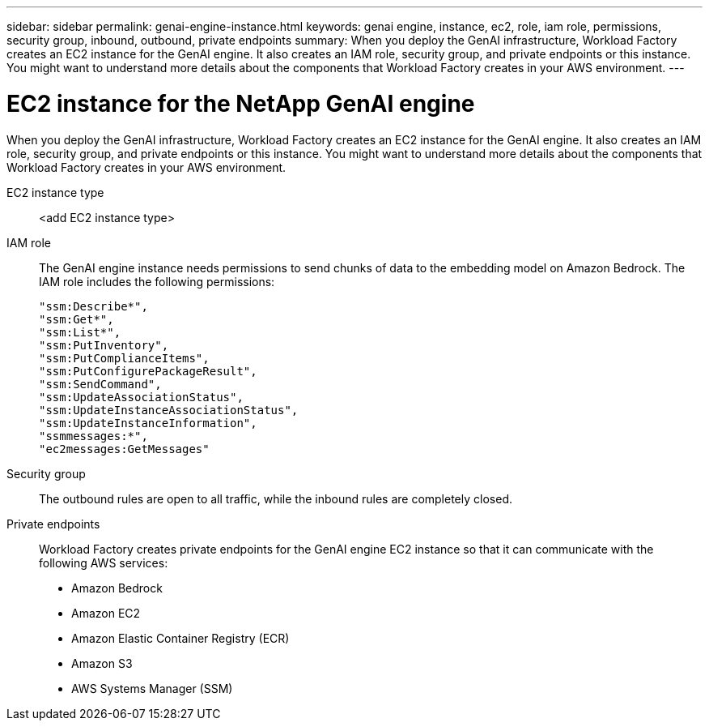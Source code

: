 ---
sidebar: sidebar
permalink: genai-engine-instance.html
keywords: genai engine, instance, ec2, role, iam role, permissions, security group, inbound, outbound, private endpoints
summary: When you deploy the GenAI infrastructure, Workload Factory creates an EC2 instance for the GenAI engine. It also creates an IAM role, security group, and private endpoints or this instance. You might want to understand more details about the components that Workload Factory creates in your AWS environment.
---

= EC2 instance for the NetApp GenAI engine
:icons: font
:imagesdir: ./media/

[.lead]
When you deploy the GenAI infrastructure, Workload Factory creates an EC2 instance for the GenAI engine. It also creates an IAM role, security group, and private endpoints or this instance. You might want to understand more details about the components that Workload Factory creates in your AWS environment.

EC2 instance type::
<add EC2 instance type>

IAM role::
The GenAI engine instance needs permissions to send chunks of data to the embedding model on Amazon Bedrock. The IAM role includes the following permissions:
+
[source,json]
"ssm:Describe*",
"ssm:Get*",
"ssm:List*",
"ssm:PutInventory",
"ssm:PutComplianceItems",
"ssm:PutConfigurePackageResult",
"ssm:SendCommand",
"ssm:UpdateAssociationStatus",
"ssm:UpdateInstanceAssociationStatus",
"ssm:UpdateInstanceInformation",
"ssmmessages:*",
"ec2messages:GetMessages"

Security group::
The outbound rules are open to all traffic, while the inbound rules are completely closed.

Private endpoints::
Workload Factory creates private endpoints for the GenAI engine EC2 instance so that it can communicate with the following AWS services:
+
* Amazon Bedrock
* Amazon EC2
* Amazon Elastic Container Registry (ECR)
* Amazon S3
* AWS Systems Manager (SSM)